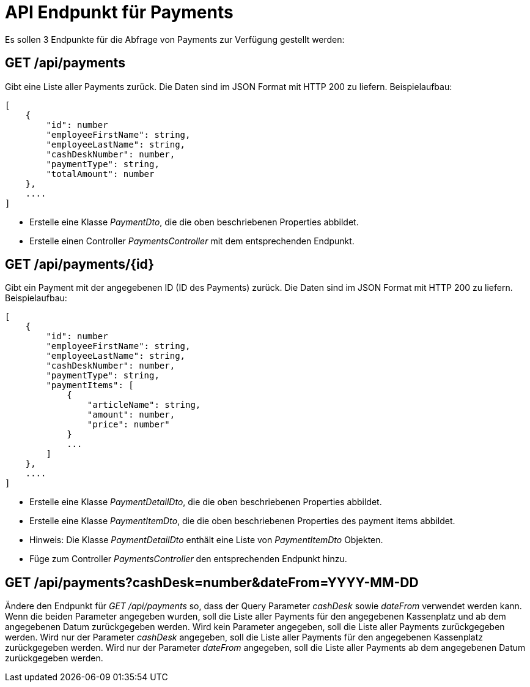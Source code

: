 = API Endpunkt für Payments
:source-highlighter: rouge

Es sollen 3 Endpunkte für die Abfrage von Payments zur Verfügung gestellt werden:


== GET /api/payments

Gibt eine Liste aller Payments zurück.
Die Daten sind im JSON Format mit HTTP 200 zu liefern.
Beispielaufbau:

[source,json]
----
[
    {
        "id": number
        "employeeFirstName": string,
        "employeeLastName": string,
        "cashDeskNumber": number,
        "paymentType": string,
        "totalAmount": number
    },
    ....
]
----

* Erstelle eine Klasse  _PaymentDto_, die die oben beschriebenen Properties abbildet.
* Erstelle einen Controller _PaymentsController_ mit dem entsprechenden Endpunkt.

== GET /api/payments/{id}

Gibt ein Payment mit der angegebenen ID (ID des Payments) zurück.
Die Daten sind im JSON Format mit HTTP 200 zu liefern.
Beispielaufbau:

[source,json]
----
[
    {
        "id": number
        "employeeFirstName": string,
        "employeeLastName": string,
        "cashDeskNumber": number,
        "paymentType": string,
        "paymentItems": [
            {
                "articleName": string,
                "amount": number,
                "price": number"
            }
            ...
        ]
    },
    ....
]
----

* Erstelle eine Klasse  _PaymentDetailDto_, die die oben beschriebenen Properties abbildet.
* Erstelle eine Klasse  _PaymentItemDto_, die die oben beschriebenen Properties des payment items abbildet.
* Hinweis: Die Klasse _PaymentDetailDto_ enthält eine Liste von _PaymentItemDto_ Objekten.
* Füge zum Controller _PaymentsController_ den entsprechenden Endpunkt hinzu.

== GET /api/payments?cashDesk=number&dateFrom=YYYY-MM-DD

Ändere den Endpunkt für _GET /api/payments_ so, dass der Query Parameter _cashDesk_ sowie _dateFrom_ verwendet werden kann.
Wenn die beiden Parameter angegeben wurden, soll die Liste aller Payments für den angegebenen Kassenplatz und ab dem angegebenen Datum zurückgegeben werden.
Wird kein Parameter angegeben, soll die Liste aller Payments zurückgegeben werden.
Wird nur der Parameter _cashDesk_ angegeben, soll die Liste aller Payments für den angegebenen Kassenplatz zurückgegeben werden.
Wird nur der Parameter _dateFrom_ angegeben, soll die Liste aller Payments ab dem angegebenen Datum zurückgegeben werden.
